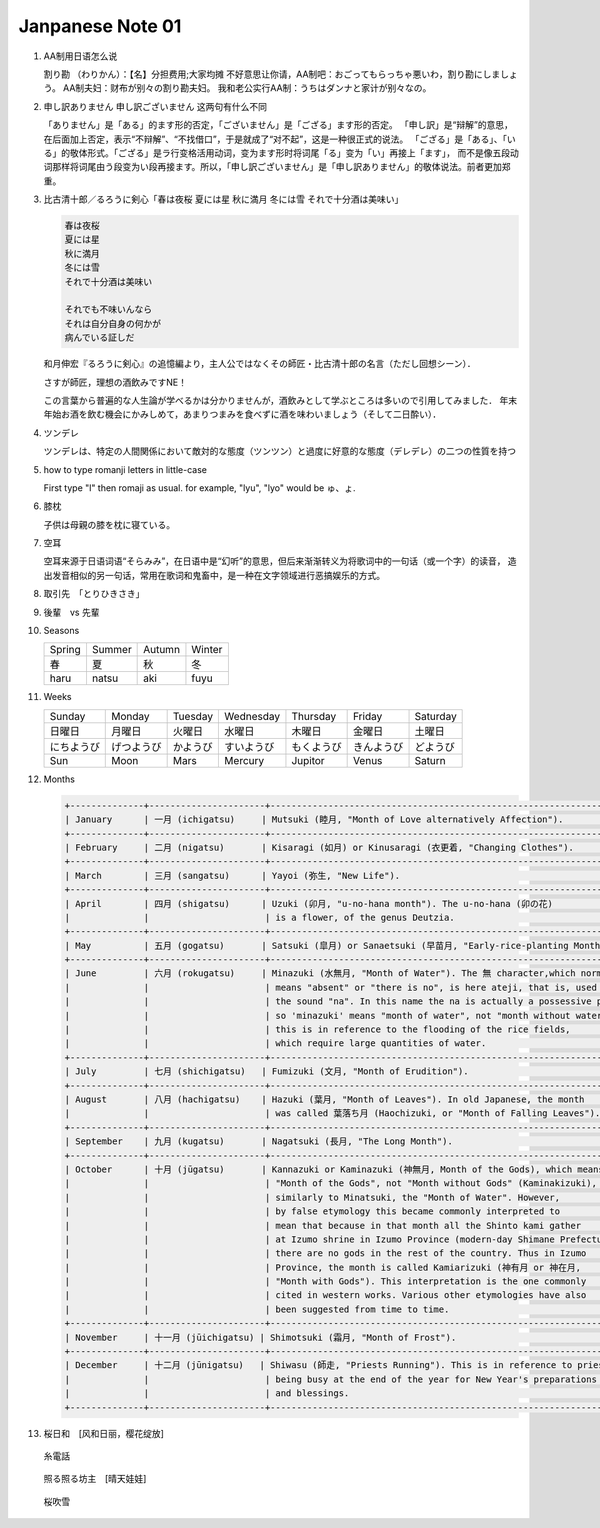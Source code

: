 *****************
Janpanese Note 01
*****************

#. AA制用日语怎么说

   割り勘 （わりかん）：【名】分担费用;大家均摊 
   不好意思让你请，AA制吧：おごってもらっちゃ悪いわ，割り勘にしましょう。 
   AA制夫妇：财布が别々の割り勘夫妇。 
   我和老公实行AA制：うちはダンナと家计が别々なの。

#. 申し訳ありません 申し訳ございません 这两句有什么不同

   「ありません」是「ある」的ます形的否定，「ございません」是「ござる」ます形的否定。
   「申し訳」是“辩解”的意思，在后面加上否定，表示“不辩解”、“不找借口”，于是就成了“对不起”，这是一种很正式的说法。
   「ござる」是「ある」、「いる」的敬体形式。「ござる」是ラ行变格活用动词，变为ます形时将词尾「る」变为「い」再接上「ます」，
   而不是像五段动词那样将词尾由う段变为い段再接ます。所以，「申し訳ございません」是「申し訳ありません」的敬体说法。前者更加郑重。

#. 比古清十郎／るろうに剣心「春は夜桜 夏には星 秋に満月 冬には雪 それで十分酒は美味い」

   .. code-block:: none

      春は夜桜
      夏には星
      秋に満月
      冬には雪
      それで十分酒は美味い
      
      それでも不味いんなら
      それは自分自身の何かが
      病んでいる証しだ

   和月伸宏『るろうに剣心』の追憶編より，主人公ではなくその師匠・比古清十郎の名言（ただし回想シーン）．

   さすが師匠，理想の酒飲みですNE！

   この言葉から普遍的な人生論が学べるかは分かりませんが，酒飲みとして学ぶところは多いので引用してみました．
   年末年始お酒を飲む機会にかみしめて，あまりつまみを食べずに酒を味わいましょう（そして二日酔い）．

#. ツンデレ

   ツンデレは、特定の人間関係において敵対的な態度（ツンツン）と過度に好意的な態度（デレデレ）の二つの性質を持つ

#. how to type romanji letters in little-case
   
   First type "l" then romaji as usual. for example, "lyu", "lyo" would be ゅ、ょ.

#. 膝枕
   
   子供は母親の膝を枕に寝ている。

   .. image:: images/hizamakura_1.jpg
   .. image:: images/hizamakura_2.jpg
   .. image:: images/hizamakura_3.jpg

#. 空耳
   
   空耳来源于日语词语“そらみみ”，在日语中是“幻听”的意思，但后来渐渐转义为将歌词中的一句话（或一个字）的读音，
   造出发音相似的另一句话，常用在歌词和鬼畜中，是一种在文字领域进行恶搞娱乐的方式。

#. 取引先　「とりひきさき」
#. 後輩　vs 先輩

#. Seasons

   +--------+--------+--------+--------+
   | Spring | Summer | Autumn | Winter |
   +--------+--------+--------+--------+
   | 春     | 夏     | 秋     | 冬     |
   +--------+--------+--------+--------+
   | haru   | natsu  | aki    | fuyu   |
   +--------+--------+--------+--------+

#. Weeks
   
   +------------+------------+----------+------------+------------+------------+----------+
   | Sunday     | Monday     | Tuesday  | Wednesday  | Thursday   | Friday     | Saturday |
   +------------+------------+----------+------------+------------+------------+----------+
   | 日曜日     | 月曜日     | 火曜日   | 水曜日     | 木曜日     | 金曜日     | 土曜日   |
   +------------+------------+----------+------------+------------+------------+----------+
   | にちようび | げつようび | かようび | すいようび | もくようび | きんようび | どようび |
   +------------+------------+----------+------------+------------+------------+----------+
   | Sun        | Moon       | Mars     | Mercury    | Jupitor    | Venus      | Saturn   |
   +------------+------------+----------+------------+------------+------------+----------+

#. Months

   .. code-block:: none

      +--------------+----------------------+------------------------------------------------------------------------+
      | January      | 一月 (ichigatsu)     | Mutsuki (睦月, "Month of Love alternatively Affection").               |
      +--------------+----------------------+------------------------------------------------------------------------+
      | February     | 二月 (nigatsu)       | Kisaragi (如月) or Kinusaragi (衣更着, "Changing Clothes").            |
      +--------------+----------------------+------------------------------------------------------------------------+
      | March        | 三月 (sangatsu)      | Yayoi (弥生, "New Life").                                              |
      +--------------+----------------------+------------------------------------------------------------------------+
      | April        | 四月 (shigatsu)      | Uzuki (卯月, "u-no-hana month"). The u-no-hana (卯の花)                |
      |              |                      | is a flower, of the genus Deutzia.                                     |
      +--------------+----------------------+------------------------------------------------------------------------+
      | May          | 五月 (gogatsu)       | Satsuki (皐月) or Sanaetsuki (早苗月, "Early-rice-planting Month").    |
      +--------------+----------------------+------------------------------------------------------------------------+
      | June         | 六月 (rokugatsu)     | Minazuki (水無月, "Month of Water"). The 無 character,which normally   |
      |              |                      | means "absent" or "there is no", is here ateji, that is, used only for |
      |              |                      | the sound "na". In this name the na is actually a possessive particle, |
      |              |                      | so 'minazuki' means "month of water", not "month without water" , and  |
      |              |                      | this is in reference to the flooding of the rice fields,               |
      |              |                      | which require large quantities of water.                               |
      +--------------+----------------------+------------------------------------------------------------------------+
      | July         | 七月 (shichigatsu)   | Fumizuki (文月, "Month of Erudition").                                 |
      +--------------+----------------------+------------------------------------------------------------------------+
      | August       | 八月 (hachigatsu)    | Hazuki (葉月, "Month of Leaves"). In old Japanese, the month           |
      |              |                      | was called 葉落ち月 (Haochizuki, or "Month of Falling Leaves").        |
      +--------------+----------------------+------------------------------------------------------------------------+
      | September    | 九月 (kugatsu)       | Nagatsuki (長月, "The Long Month").                                    |
      +--------------+----------------------+------------------------------------------------------------------------+
      | October      | 十月 (jūgatsu)       | Kannazuki or Kaminazuki (神無月, Month of the Gods), which means       |
      |              |                      | "Month of the Gods", not "Month without Gods" (Kaminakizuki),          |
      |              |                      | similarly to Minatsuki, the "Month of Water". However,                 |
      |              |                      | by false etymology this became commonly interpreted to                 |
      |              |                      | mean that because in that month all the Shinto kami gather             |
      |              |                      | at Izumo shrine in Izumo Province (modern-day Shimane Prefecture),     |
      |              |                      | there are no gods in the rest of the country. Thus in Izumo            |
      |              |                      | Province, the month is called Kamiarizuki (神有月 or 神在月,           |
      |              |                      | "Month with Gods"). This interpretation is the one commonly            |
      |              |                      | cited in western works. Various other etymologies have also            |
      |              |                      | been suggested from time to time.                                      |
      +--------------+----------------------+------------------------------------------------------------------------+
      | November     | 十一月 (jūichigatsu) | Shimotsuki (霜月, "Month of Frost").                                   |
      +--------------+----------------------+------------------------------------------------------------------------+
      | December     | 十二月 (jūnigatsu)   | Shiwasu (師走, "Priests Running"). This is in reference to priests     |
      |              |                      | being busy at the end of the year for New Year's preparations          |
      |              |                      | and blessings.                                                         |
      +--------------+----------------------+------------------------------------------------------------------------+


#. 桜日和　[风和日丽，樱花绽放]

.. figure:: images/itodenwa.jpg

   糸電話

.. figure:: images/teruterubouzu.jpg

   照る照る坊主　[晴天娃娃]

.. image:: images/kyoto-cherry-blossom.jpg
.. figure:: images/sakurafubuki.jpg

   桜吹雪
